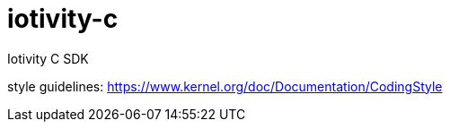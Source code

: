 # iotivity-c
Iotivity C SDK



style guidelines: https://www.kernel.org/doc/Documentation/CodingStyle
